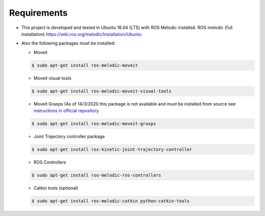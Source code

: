Requirements
============

.. highlight:: console

* This project is developed and tested in Ubuntu 18.04 (LTS) with ROS Melodic installed. ROS melodic (full installation) https://wiki.ros.org/melodic/Installation/Ubuntu
* Also the following packages must be installed:

  * Moveit

  .. code-block:: bash

    $ sudo apt-get install ros-melodic-moveit

  * Moveit visual tools

  .. code-block:: bash

    $ sudo apt-get install ros-melodic-moveit-visual-tools
    
  * Moveit Grasps (As of 14/3/2020 this package is not available and must be installed from source see `instructions in official repository <https://github.com/ros-planning/moveit_grasps#install-from-source>`_

  .. code-block:: bash
  
    $ sudo apt-get install ros-melodic-moveit-grasps

  * Joint Trajectory controller package

  .. code-block:: bash

    $ sudo apt-get install ros-kinetic-joint-trajectory-controller

  * ROS Controllers

  .. code-block:: bash

    $ sudo apt-get install ros-melodic-ros-controllers

  * Catkin tools (optional)
  
  .. code-block:: bash

    $ sudo apt-get install ros-melodic-catkin python-catkin-tools  
